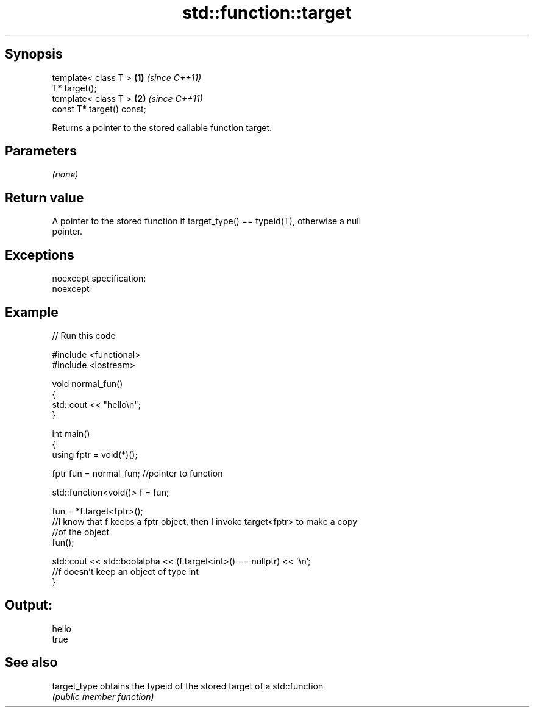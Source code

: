 .TH std::function::target 3 "Jun 28 2014" "2.0 | http://cppreference.com" "C++ Standard Libary"
.SH Synopsis
   template< class T >      \fB(1)\fP \fI(since C++11)\fP
   T* target();
   template< class T >      \fB(2)\fP \fI(since C++11)\fP
   const T* target() const;

   Returns a pointer to the stored callable function target.

.SH Parameters

   \fI(none)\fP

.SH Return value

   A pointer to the stored function if target_type() == typeid(T), otherwise a null
   pointer.

.SH Exceptions

   noexcept specification:  
   noexcept
     

.SH Example

   
// Run this code

 #include <functional>
 #include <iostream>
  
 void normal_fun()
 {
    std::cout << "hello\\n";
 }
  
 int main()
 {
   using fptr = void(*)();
  
   fptr fun = normal_fun; //pointer to function
  
   std::function<void()> f = fun;
  
   fun = *f.target<fptr>();
   //I know that f keeps a fptr object, then I invoke target<fptr> to make a copy
   //of the object
   fun();
  
   std::cout << std::boolalpha << (f.target<int>() == nullptr) << '\\n';
   //f doesn't keep an object of type int
 }

.SH Output:

 hello
 true

.SH See also

   target_type obtains the typeid of the stored target of a std::function
               \fI(public member function)\fP 
